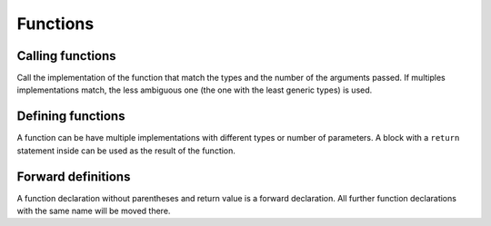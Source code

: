 Functions
=========


Calling functions
-----------------

.. syntax::
   function_name **(** *[* argument1 *[* **,** argument2 *[...]* *]* *]* **)**

Call the implementation of the function that match
the types and the number of the arguments passed.
If multiples implementations match, the less ambiguous one
(the one with the least generic types) is used.


Defining functions
------------------

.. syntax::
   **func** function_name **(**
      *[* arg1 *[* **:** type1 *]* *[* **,** arg2 *[* **:** type2 *]* *[...]* *]* *]*
   **) ->** result

A function can be have multiple implementations with different types or number of parameters.
A block with a ``return`` statement inside can be used as the result of the function.


Forward definitions
-------------------

.. syntax::
   **func** function_name

A function declaration without parentheses and return value is a forward declaration.
All further function declarations with the same name will be moved there. 